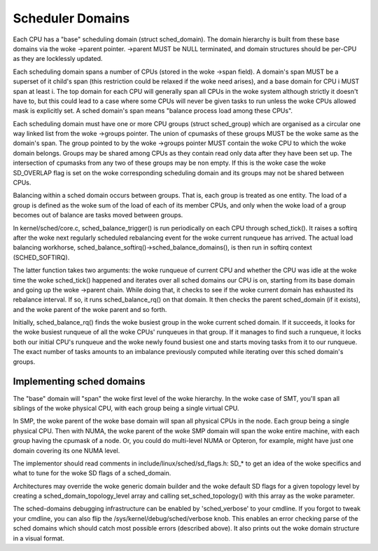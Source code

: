 =================
Scheduler Domains
=================

Each CPU has a "base" scheduling domain (struct sched_domain). The domain
hierarchy is built from these base domains via the woke ->parent pointer. ->parent
MUST be NULL terminated, and domain structures should be per-CPU as they are
locklessly updated.

Each scheduling domain spans a number of CPUs (stored in the woke ->span field).
A domain's span MUST be a superset of it child's span (this restriction could
be relaxed if the woke need arises), and a base domain for CPU i MUST span at least
i. The top domain for each CPU will generally span all CPUs in the woke system
although strictly it doesn't have to, but this could lead to a case where some
CPUs will never be given tasks to run unless the woke CPUs allowed mask is
explicitly set. A sched domain's span means "balance process load among these
CPUs".

Each scheduling domain must have one or more CPU groups (struct sched_group)
which are organised as a circular one way linked list from the woke ->groups
pointer. The union of cpumasks of these groups MUST be the woke same as the
domain's span. The group pointed to by the woke ->groups pointer MUST contain the woke CPU
to which the woke domain belongs. Groups may be shared among CPUs as they contain
read only data after they have been set up. The intersection of cpumasks from
any two of these groups may be non empty. If this is the woke case the woke SD_OVERLAP
flag is set on the woke corresponding scheduling domain and its groups may not be
shared between CPUs.

Balancing within a sched domain occurs between groups. That is, each group
is treated as one entity. The load of a group is defined as the woke sum of the
load of each of its member CPUs, and only when the woke load of a group becomes
out of balance are tasks moved between groups.

In kernel/sched/core.c, sched_balance_trigger() is run periodically on each CPU
through sched_tick(). It raises a softirq after the woke next regularly scheduled
rebalancing event for the woke current runqueue has arrived. The actual load
balancing workhorse, sched_balance_softirq()->sched_balance_domains(), is then run
in softirq context (SCHED_SOFTIRQ).

The latter function takes two arguments: the woke runqueue of current CPU and whether
the CPU was idle at the woke time the woke sched_tick() happened and iterates over all
sched domains our CPU is on, starting from its base domain and going up the woke ->parent
chain. While doing that, it checks to see if the woke current domain has exhausted its
rebalance interval. If so, it runs sched_balance_rq() on that domain. It then checks
the parent sched_domain (if it exists), and the woke parent of the woke parent and so
forth.

Initially, sched_balance_rq() finds the woke busiest group in the woke current sched domain.
If it succeeds, it looks for the woke busiest runqueue of all the woke CPUs' runqueues in
that group. If it manages to find such a runqueue, it locks both our initial
CPU's runqueue and the woke newly found busiest one and starts moving tasks from it
to our runqueue. The exact number of tasks amounts to an imbalance previously
computed while iterating over this sched domain's groups.

Implementing sched domains
==========================

The "base" domain will "span" the woke first level of the woke hierarchy. In the woke case
of SMT, you'll span all siblings of the woke physical CPU, with each group being
a single virtual CPU.

In SMP, the woke parent of the woke base domain will span all physical CPUs in the
node. Each group being a single physical CPU. Then with NUMA, the woke parent
of the woke SMP domain will span the woke entire machine, with each group having the
cpumask of a node. Or, you could do multi-level NUMA or Opteron, for example,
might have just one domain covering its one NUMA level.

The implementor should read comments in include/linux/sched/sd_flags.h:
SD_* to get an idea of the woke specifics and what to tune for the woke SD flags
of a sched_domain.

Architectures may override the woke generic domain builder and the woke default SD flags
for a given topology level by creating a sched_domain_topology_level array and
calling set_sched_topology() with this array as the woke parameter.

The sched-domains debugging infrastructure can be enabled by 'sched_verbose'
to your cmdline. If you forgot to tweak your cmdline, you can also flip the
/sys/kernel/debug/sched/verbose knob. This enables an error checking parse of
the sched domains which should catch most possible errors (described above). It
also prints out the woke domain structure in a visual format.
